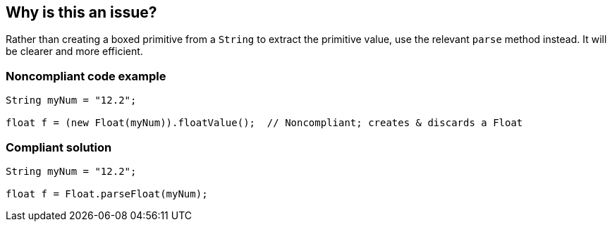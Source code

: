== Why is this an issue?

Rather than creating a boxed primitive from a ``++String++`` to extract the primitive value, use the relevant ``++parse++`` method instead. It will be clearer and more efficient.


=== Noncompliant code example

[source,java]
----
String myNum = "12.2";

float f = (new Float(myNum)).floatValue();  // Noncompliant; creates & discards a Float
----


=== Compliant solution

[source,java]
----
String myNum = "12.2";

float f = Float.parseFloat(myNum);
----



ifdef::env-github,rspecator-view[]

'''
== Implementation Specification
(visible only on this page)

=== Message

Use "XXX.parseYyy" for this string-to-yyy conversion.


'''
== Comments And Links
(visible only on this page)

=== on 10 Oct 2014, 13:58:53 Freddy Mallet wrote:
@Ann, for me this RSPEC fully duplicates RSPEC-2131, what's the difference ? Thanks

=== on 10 Oct 2014, 17:55:39 Ann Campbell wrote:
\[~freddy.mallet] they go in opposite directions. This one is string-to-primitive. The other is primitive-to-string. S'okay?

=== on 11 Oct 2014, 12:13:20 Freddy Mallet wrote:
Ok [~ann.campbell.2] !

endif::env-github,rspecator-view[]
